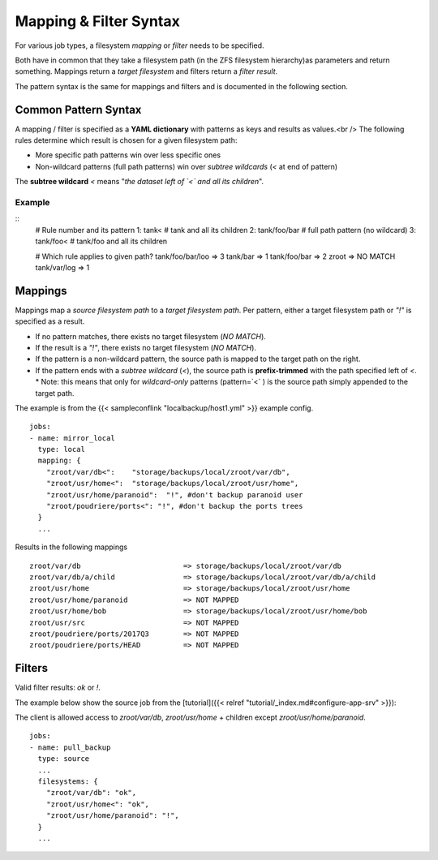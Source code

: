Mapping & Filter Syntax
=======================

For various job types, a filesystem `mapping` or `filter` needs to be
specified.

Both have in common that they take a filesystem path (in the ZFS filesystem hierarchy)as parameters and return something.
Mappings return a *target filesystem* and filters return a *filter result*.

The pattern syntax is the same for mappings and filters and is documented in the following section.

Common Pattern Syntax
---------------------

A mapping / filter is specified as a **YAML dictionary** with patterns as keys and
results as values.<br />
The following rules determine which result is chosen for a given filesystem path:

* More specific path patterns win over less specific ones
* Non-wildcard patterns (full path patterns) win over *subtree wildcards* (`<` at end of pattern)

The **subtree wildcard** `<` means "*the dataset left of `<` and all its children*".

Example
~~~~~~~

::
    # Rule number and its pattern
    1: tank<            # tank and all its children
    2: tank/foo/bar     # full path pattern (no wildcard)
    3: tank/foo<        # tank/foo and all its children
    
    # Which rule applies to given path?
    tank/foo/bar/loo => 3
    tank/bar         => 1
    tank/foo/bar     => 2
    zroot            => NO MATCH
    tank/var/log     => 1

.. _pattern-mapping:

Mappings
--------

Mappings map a *source filesystem path* to a *target filesystem path*.
Per pattern, either a target filesystem path or `"!"` is specified as a result.

* If no pattern matches, there exists no target filesystem (`NO MATCH`).
* If the result is a `"!"`, there exists no target filesystem (`NO MATCH`).
* If the pattern is a non-wildcard pattern, the source path is mapped to the target path on the right.
* If the pattern ends with a *subtree wildcard* (`<`), the source path is **prefix-trimmed** with the path specified left of `<`.
  * Note: this means that only for *wildcard-only* patterns (pattern=`<` ) is the source path simply appended to the target path.

The example is from the {{< sampleconflink "localbackup/host1.yml" >}} example config.

::

    jobs:
    - name: mirror_local
      type: local
      mapping: {
        "zroot/var/db<":    "storage/backups/local/zroot/var/db",
        "zroot/usr/home<":  "storage/backups/local/zroot/usr/home",
        "zroot/usr/home/paranoid":  "!", #don't backup paranoid user
        "zroot/poudriere/ports<": "!", #don't backup the ports trees
      }
      ...

Results in the following mappings

::

    zroot/var/db                        => storage/backups/local/zroot/var/db
    zroot/var/db/a/child                => storage/backups/local/zroot/var/db/a/child
    zroot/usr/home                      => storage/backups/local/zroot/usr/home
    zroot/usr/home/paranoid             => NOT MAPPED
    zroot/usr/home/bob                  => storage/backups/local/zroot/usr/home/bob
    zroot/usr/src                       => NOT MAPPED
    zroot/poudriere/ports/2017Q3        => NOT MAPPED
    zroot/poudriere/ports/HEAD          => NOT MAPPED

.. _pattern-filter:

Filters
-------

Valid filter results: `ok` or `!`.

The example below show the source job from the [tutorial]({{< relref "tutorial/_index.md#configure-app-srv" >}}):

The client is allowed access to `zroot/var/db`, `zroot/usr/home` + children except `zroot/usr/home/paranoid`.

::

    jobs:
    - name: pull_backup
      type: source
      ...
      filesystems: {
        "zroot/var/db": "ok",
        "zroot/usr/home<": "ok",
        "zroot/usr/home/paranoid": "!",
      }
      ...
